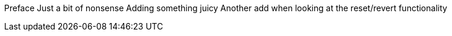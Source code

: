 Preface
Just a bit of nonsense
Adding something juicy
Another add when looking at the reset/revert functionality
